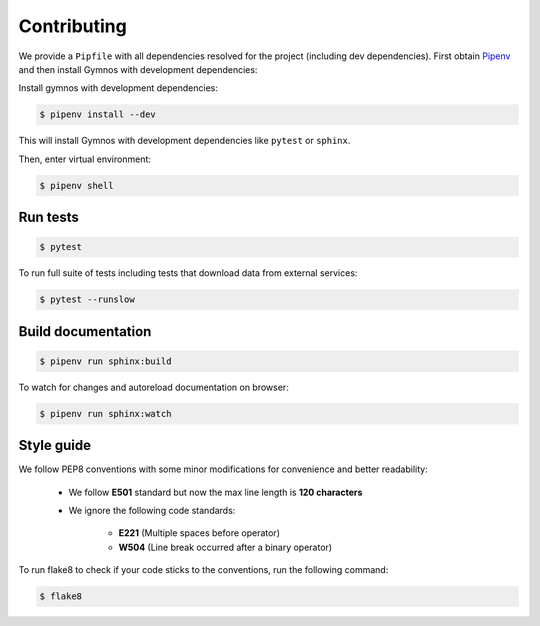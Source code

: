 .. _contributing:

#############
Contributing
#############

We provide a ``Pipfile`` with all dependencies resolved for the project (including dev dependencies). First obtain `Pipenv <https://github.com/pypa/pipenv>`_ and then install Gymnos with development dependencies:

Install gymnos with development dependencies:

.. code-block:: console

  $ pipenv install --dev

This will install Gymnos with development dependencies like ``pytest`` or ``sphinx``.

Then, enter virtual environment:

.. code-block:: console

  $ pipenv shell

Run tests
----------

.. code-block:: console

  $ pytest

To run full suite of tests including tests that download data from external services:

.. code-block:: console

  $ pytest --runslow

Build documentation
--------------------

.. code-block:: console

  $ pipenv run sphinx:build

To watch for changes and autoreload documentation on browser:

.. code-block:: console

    $ pipenv run sphinx:watch

Style guide
------------

We follow PEP8 conventions with some minor modifications for convenience and better readability:

    - We follow **E501** standard but now the max line length is **120 characters**
    - We ignore the following code standards:

        * **E221** (Multiple spaces before operator)
        * **W504** (Line break occurred after a binary operator)

To run flake8 to check if your code sticks to the conventions, run the following command:

.. code-block:: console

    $ flake8


